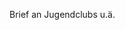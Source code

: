 Brief an Jugendclubs u.ä.

#+LaTeX_CLASS: brief
#+OPTIONS: toc:nil

# Brief an Jugendclubs u.ä.

\setkomavar{fromname}{Arne Babenhauserheide}
\setkomavar{fromaddress}{Spöcker Str. 10\\76676 Graben-Neudorf}

\begin{letter}{...NAME... \\ ...STRASSE... \\ ...PLZSTADT}


\opening{Hallo ...NAME...,}

Ich bin Arne Babenhauserheide und schreibe diesen Brief an Sie, weil ich
meine Faszination für die aktuelle Spielform der Fantasy-Rollenspiele
mit Ihnen teilen will. Ich hoffe, dass ich Ihnen damit die einzigartige
Ausprägung gemeinschaftlich erschaffener Kunst näherbringen kann, zu der
sie sich in den letzten Jahrzehnten entwickelt haben.

In diesem Umschlag sind dafür 3 Grundflyer, 3 Zusatz-Szenarien und 3
Sets Charakterkarten, die zusammen 3 Versionen der 1w6-Flyer bilden:
Freie Rollenspiele für 3-9 Beteiligte. Dazu noch ein Flyer, der
erklärt, was die 1w6-Flyer sind..

/Anmerkung: Wir verdienen mit den Flyern kein Geld und Sie können die Flyer jederzeit selbst nachdrucken (der Link auf die Quellen steht am Ende)./

** Warum machen wir das?

Ich schicke Ihnen die Flyer, weil ich denke, dass sie für Sie
interessant sein könnten. Und offen gesagt natürlich auch mit einem
Eigeninteresse: ich hoffe, dass Sie sie lesen und wenn sie Ihnen
gefallen, sie testen und anderen darüber erzählen.

Daher will ich Ihnen kurz schreiben, was die Flyer von anderen Heften
abhebt: „Warum überhaupt 1w6 Flyer?“

Die Frage lässt sich in 3 Schritten beantworten:

*** (1) Kreativität um der Kreativität willen

Erstens sind 1w6-Flyer Rollenspiele und damit Teil einer Kunstform, die
jenseits von Auftritten und Ausstellungen kreative Interaktion wirklich
um ihrer selbst willen fördert. All die Geschichten und Ideen, die in
eine Runde einfließen, werden für diese Runde erschaffen. Sie können so
noch stärker als Jazz und Improvisationstheater eigene Formen des
Ausdrucks finden, da sie nur für die jeweilige Gruppe von 3-9 Spielern
passen müssen.

Dadurch sind sie gleichzeitig ein wundervoller Inkubator sozialer und
kreativer Fähigkeiten, da die Gruppe einen Schutzraum bietet, in der
alle Beteiligten freier mit neuen Ideen und Interaktionsformen
experimentieren können.

*** (2) Leichter Zugang zur Gruppendynamik

Zweitens ermöglicht das Format der Flyer einen sehr leichten Einstieg in
das Spiel, und die Flyer fördern durch ihre Plotstruktur eine
Freisetzung der Dynamik der Gruppe. Die in den Charakteren und den
Geschichten angelegten Potentiale geben Impulse für tief gehende
Interaktionen der SpielerInnen.

*** (3) Nachhaltig frei

Und drittens bauen die Regeln auf dem 1w6-System auf, das nicht nur für
kurze Runden sondern auch für lange Kampagnen mit über mehrere Jahre
laufenden wöchentlichen Runden geeignet ist und unter einer freien
Lizenz steht: Der GPL, der verbreitetsten Lizenz für freie Software.

Dadurch kann jede Runde das Spiel für sich anpassen und diese
Anpassungen wieder weitergeben.

Gerade in einer Kunstform, die so stark die eigene Kreativität fordert
und fördert wie Rollenspiele ist diese Möglichkeit ein wichtiger Aspekt.
Durch freie Lizensierung wird jede einzelne Runde zu einem Inkubator für
neue Spielformen und kann ihren eigenen Stil weitergeben, sobald die
Mitglieder das Gefühl haben, dass sie etwas ganz eigenes gefunden haben,
das euch für andere interessant sein könnte.

Daher wäre es toll, wenn Sie die Flyer testen würden, und wenn sie
ihnen gefallen, sie weitergäben. Auf der Webseite [[http://flyer.1w6.org][flyer.1w6.org]] gibt es
dazu PDFs zum herunterladen, zusammen mit den Quelldateien, die es
einfach machen, die Flyer an Ihre eigenen Vorstellungen anzupassen.

Und natürlich würden wir uns freuen, wenn Sie uns von ihren Erfahrungen
schreiben würden. Denn wie jedes soziale Projekt lebt auch die
Erschaffung freier Rollenspielen von Rückmeldung.

\newpage
** Wer wir sind

Erschaffen wurden die 1w6-Flyer in einer Kooperation von Taysal und
Arne Babenhauserheide während einem zweimonatigen gemeinsamen
Kreativitätsschub im Sommer 2010. Die 1w6-Regeln werden eit 2002 von
einer immer weiter wachsenden Gruppe an Bastlern und Testern gemeinsam
entwickelt. Weitere Informationen über uns finden Sie auf der Seite:
[[http://leute.1w6.org][leute.1w6.org]]

Zur Zeit arbeiten wir an dem ersten Quellenbuch zu der Science-Fiction
Welt von Julian Groß: Technophob, das durch Techschmuggel das
Spannungsfeld zwischen Gesetzen, Technologie und den verschiedensten
Gesellschaftsentwürfen thematisiert - aus der Sicht heutiger Hacker, die
in eine Welt der fast unbeschränkten Möglichkeiten und gleichzeitig
exprem beschränkter Rechte geworfen werden, gewürzt mit einer gehörigen
Dosis Mystik und fremden Spezies.

Nun viel Spaß beim Spielen. Wir würden uns freuen, von Ihnen zu hören! 

→ [[http://mitmachen.1w6.org][mitmachen.1w6.org]]

Quellen zum ändern und selbst nachdrucken der Flyer: [[http://quellen.1w6.org][quellen.1w6.org]]

\closing{Liebe Grüße,}
\end{letter}
